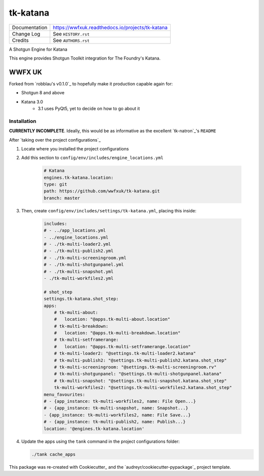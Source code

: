 =========
tk-katana
=========

.. image:: https://img.shields.io/pypi/v/tk_katana.svg
        :target: https://pypi.python.org/pypi/tk_katana

.. image:: https://img.shields.io/travis/wwfxuk/tk_katana.svg
        :target: https://travis-ci.org/wwfxuk/tk_katana

.. image:: https://wwfxuk.readthedocs.io/projects/tk-katana/badge/?version=latest
        :target: https://wwfxuk.readthedocs.io/projects/tk-katana/en/latest/?badge=latest
        :alt: Documentation Status

============== ================================================
Documentation  https://wwfxuk.readthedocs.io/projects/tk-katana
Change Log     See ``HISTORY.rst``
Credits        See ``AUTHORS.rst``
============== ================================================

A Shotgun Engine for Katana

This engine provides Shotgun Toolkit integration for The Foundry's Katana.

WWFX UK
-------

Forked from `robblau's v0.1.0`_ to hopefully make it production capable 
again for:

* Shotgun 8 and above
* Katana 3.0 
    * 3.1 uses PyQt5, yet to decide on how to go about it


Installation
````````````

**CURRENTLY INCOMPLETE**. Ideally, this would be as informative as the 
excellent `tk-natron`_'s ``README``

After `taking over the project configurations`_

1. Locate where you installed the project configurations
2. Add this section to ``config/env/includes/engine_locations.yml``
    
    .. code-block:: yml
    
        # Katana
        engines.tk-katana.location:
        type: git
        path: https://github.com/wwfxuk/tk-katana.git
        branch: master

3. Then, create ``config/env/includes/settings/tk-katana.yml``, placing this 
   inside:
    
    .. code-block:: yml
    
        includes:
        # - ../app_locations.yml
        - ../engine_locations.yml
        # - ./tk-multi-loader2.yml
        # - ./tk-multi-publish2.yml
        # - ./tk-multi-screeningroom.yml
        # - ./tk-multi-shotgunpanel.yml
        # - ./tk-multi-snapshot.yml
        - ./tk-multi-workfiles2.yml    
        
        # shot_step
        settings.tk-katana.shot_step:
        apps:
            # tk-multi-about:
            #   location: "@apps.tk-multi-about.location"
            # tk-multi-breakdown:
            #   location: "@apps.tk-multi-breakdown.location"
            # tk-multi-setframerange:
            #   location: "@apps.tk-multi-setframerange.location"
            # tk-multi-loader2: "@settings.tk-multi-loader2.katana"
            # tk-multi-publish2: "@settings.tk-multi-publish2.katana.shot_step"
            # tk-multi-screeningroom: "@settings.tk-multi-screeningroom.rv"
            # tk-multi-shotgunpanel: "@settings.tk-multi-shotgunpanel.katana"
            # tk-multi-snapshot: "@settings.tk-multi-snapshot.katana.shot_step"
            tk-multi-workfiles2: "@settings.tk-multi-workfiles2.katana.shot_step"
        menu_favourites:
        # - {app_instance: tk-multi-workfiles2, name: File Open...}
        # - {app_instance: tk-multi-snapshot, name: Snapshot...}
        - {app_instance: tk-multi-workfiles2, name: File Save...}
        # - {app_instance: tk-multi-publish2, name: Publish...}
        location: '@engines.tk-katana.location'
    
4. Update the apps using the ``tank`` command in the project configurations 
   folder:
   
   .. code-block:: bash
   
       ./tank cache_apps
   

This package was re-created with Cookiecutter_ and the 
`audreyr/cookiecutter-pypackage`_ project template.